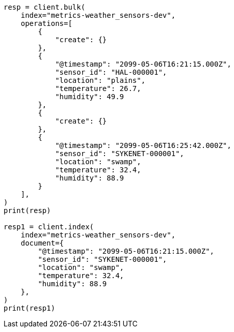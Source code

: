 // This file is autogenerated, DO NOT EDIT
// data-streams/set-up-tsds.asciidoc:220

[source, python]
----
resp = client.bulk(
    index="metrics-weather_sensors-dev",
    operations=[
        {
            "create": {}
        },
        {
            "@timestamp": "2099-05-06T16:21:15.000Z",
            "sensor_id": "HAL-000001",
            "location": "plains",
            "temperature": 26.7,
            "humidity": 49.9
        },
        {
            "create": {}
        },
        {
            "@timestamp": "2099-05-06T16:25:42.000Z",
            "sensor_id": "SYKENET-000001",
            "location": "swamp",
            "temperature": 32.4,
            "humidity": 88.9
        }
    ],
)
print(resp)

resp1 = client.index(
    index="metrics-weather_sensors-dev",
    document={
        "@timestamp": "2099-05-06T16:21:15.000Z",
        "sensor_id": "SYKENET-000001",
        "location": "swamp",
        "temperature": 32.4,
        "humidity": 88.9
    },
)
print(resp1)
----

